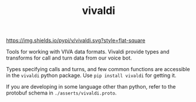 #+TITLE: vivaldi

[[https://img.shields.io/pypi/v/vivaldi.svg?style=flat-square]]

Tools for working with VIVA data formats. Vivaldi provide types and transforms
for call and turn data from our voice bot.

Types specifying calls and turns, and few common functions are accessible in the
~vivaldi~ python package. Use ~pip install vivaldi~ for getting it.

If you are developing in some language other than python, refer to the protobuf
schema in ~./asserts/vivaldi.proto~.
